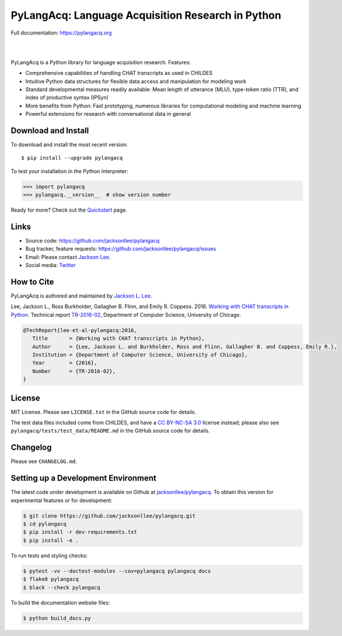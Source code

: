 PyLangAcq: Language Acquisition Research in Python
==================================================

Full documentation: https://pylangacq.org

|

.. image:: https://badge.fury.io/py/pylangacq.svg
   :target: https://pypi.python.org/pypi/pylangacq
   :alt: PyPI version

.. image:: https://img.shields.io/pypi/pyversions/pylangacq.svg
   :target: https://pypi.python.org/pypi/pylangacq
   :alt: Supported Python versions

.. image:: https://circleci.com/gh/jacksonllee/pylangacq/tree/main.svg?style=svg
   :target: https://circleci.com/gh/jacksonllee/pylangacq/tree/main
   :alt: Build

|

.. start-sphinx-website-index-page

PyLangAcq is a Python library for language acquisition research. Features:

- Comprehensive capabilities of handling CHAT transcripts as used in CHILDES
- Intuitive Python data structures for flexible data access and manipulation for modeling work
- Standard developmental measures readily available: Mean length of utterance (MLU),
  type-token ratio (TTR), and index of productive syntax (IPSyn)
- More benefits from Python: Fast prototyping, numerous libraries
  for computational modeling and machine learning
- Powerful extensions for research with conversational data in general

Download and Install
--------------------

To download and install the most recent version::

    $ pip install --upgrade pylangacq

To test your installation in the Python interpreter:

.. code-block:: python

    >>> import pylangacq
    >>> pylangacq.__version__  # show version number

Ready for more?
Check out the `Quickstart <https://pylangacq.org/quickstart.html>`_ page.

Links
-----

* Source code: https://github.com/jacksonllee/pylangacq
* Bug tracker, feature requests: https://github.com/jacksonllee/pylangacq/issues
* Email: Please contact `Jackson Lee <https://jacksonllee.com>`_.
* Social media: `Twitter <https://twitter.com/pylangacq>`_

How to Cite
-----------

PyLangAcq is authored and maintained by `Jackson L. Lee <https://jacksonllee.com>`_.

Lee, Jackson L., Ross Burkholder, Gallagher B. Flinn, and Emily R. Coppess. 2016.
`Working with CHAT transcripts in Python <https://jacksonllee.com/papers/lee-etal-2016-pylangacq.pdf>`_.
Technical report `TR-2016-02 <https://newtraell.cs.uchicago.edu/research/publications/techreports/TR-2016-02>`_,
Department of Computer Science, University of Chicago.

.. code-block:: latex

    @TechReport{lee-et-al-pylangacq:2016,
       Title       = {Working with CHAT transcripts in Python},
       Author      = {Lee, Jackson L. and Burkholder, Ross and Flinn, Gallagher B. and Coppess, Emily R.},
       Institution = {Department of Computer Science, University of Chicago},
       Year        = {2016},
       Number      = {TR-2016-02},
    }

License
-------

MIT License. Please see ``LICENSE.txt`` in the GitHub source code for details.

The test data files included come from CHILDES,
and have a `CC BY-NC-SA 3.0 <https://creativecommons.org/licenses/by-nc-sa/3.0/>`_
license instead; please also see
``pylangacq/tests/test_data/README.md`` in the GitHub source code for details.

.. end-sphinx-website-index-page

Changelog
---------

Please see ``CHANGELOG.md``.

Setting up a Development Environment
------------------------------------

The latest code under development is available on Github at
`jacksonllee/pylangacq <https://github.com/jacksonllee/pylangacq>`_.
To obtain this version for experimental features or for development:

.. code-block:: bash

   $ git clone https://github.com/jacksonllee/pylangacq.git
   $ cd pylangacq
   $ pip install -r dev-requirements.txt
   $ pip install -e .

To run tests and styling checks:

.. code-block:: bash

   $ pytest -vv --doctest-modules --cov=pylangacq pylangacq docs
   $ flake8 pylangacq
   $ black --check pylangacq

To build the documentation website files:

.. code-block:: bash

    $ python build_docs.py
